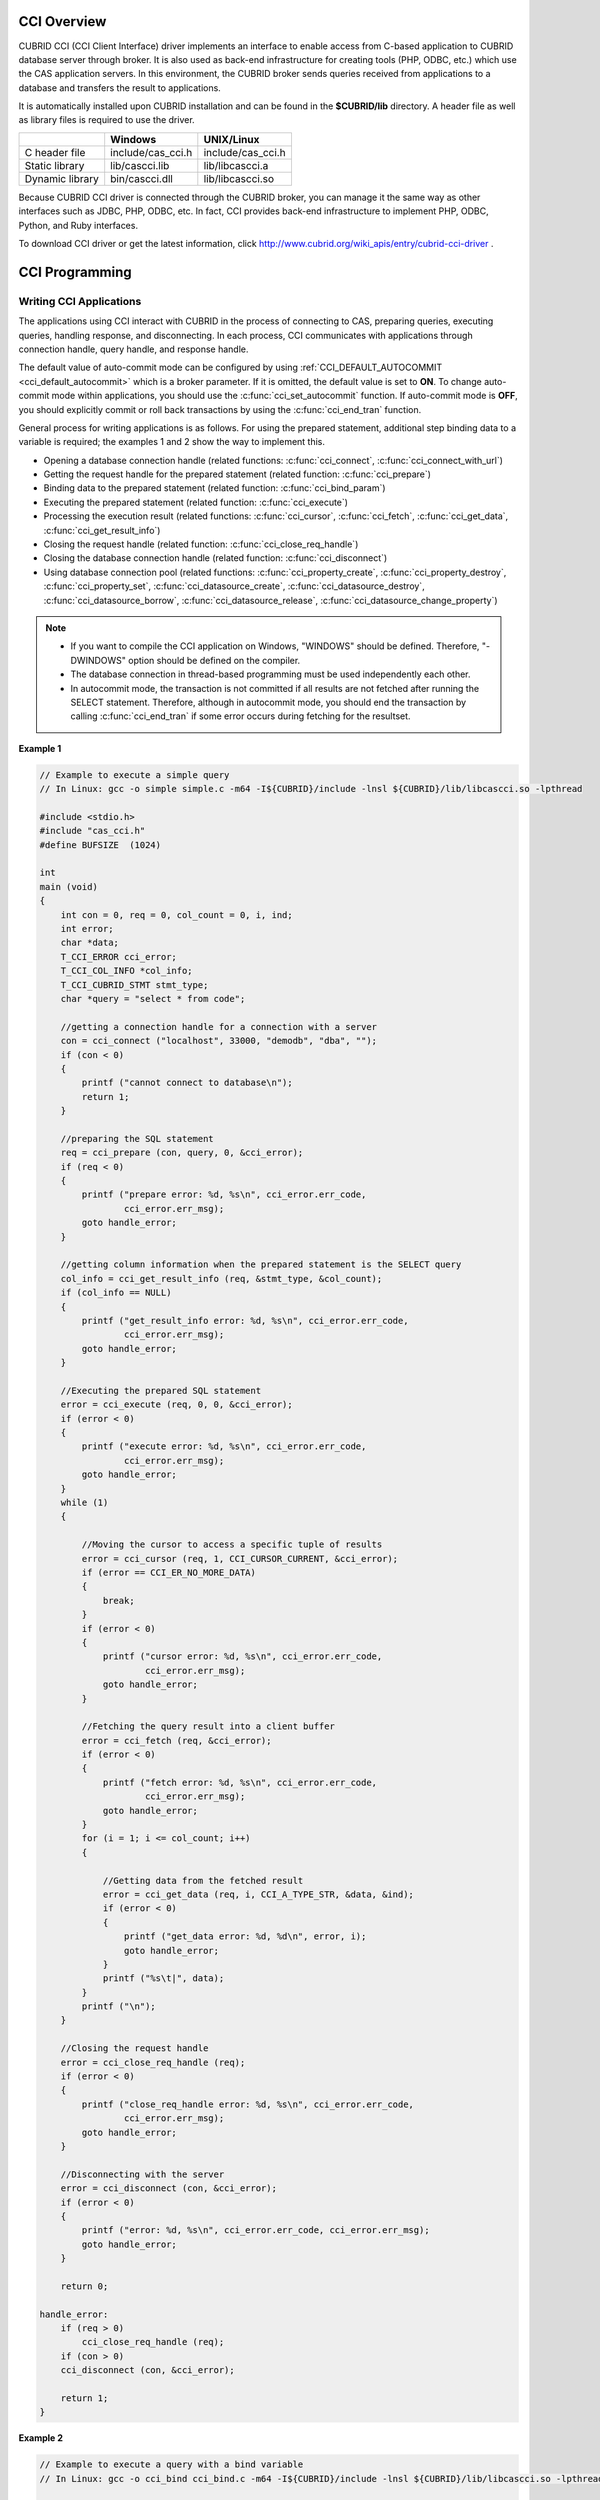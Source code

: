 .. _cci-overview:

CCI Overview
============

CUBRID CCI (CCI Client Interface) driver implements an interface to enable access from C-based application to CUBRID database server through broker. It is also used as back-end infrastructure for creating tools (PHP, ODBC, etc.) which use the CAS application servers. In this environment, the CUBRID broker sends queries received from applications to a database and transfers the result to applications.

It is automatically installed upon CUBRID installation and can be found in the **$CUBRID/lib** directory. A header file as well as library files is required to use the driver.

+-----------------+-------------------+-------------------+
|                 | Windows           | UNIX/Linux        |
+=================+===================+===================+
| C header file   | include/cas_cci.h | include/cas_cci.h |
+-----------------+-------------------+-------------------+
| Static library  | lib/cascci.lib    | lib/libcascci.a   |
+-----------------+-------------------+-------------------+
| Dynamic library | bin/cascci.dll    | lib/libcascci.so  |
+-----------------+-------------------+-------------------+

Because CUBRID CCI driver is connected through the CUBRID broker, you can manage it the same way as other interfaces such as JDBC, PHP, ODBC, etc. In fact, CCI provides back-end infrastructure to implement PHP, ODBC, Python, and Ruby interfaces.

.. image:: /images/image54.jpg

To download CCI driver or get the latest information, click http://www.cubrid.org/wiki_apis/entry/cubrid-cci-driver .

CCI Programming
===============

Writing CCI Applications
------------------------

The applications using CCI interact with CUBRID in the process of connecting to CAS, preparing queries, executing queries, handling response, and disconnecting. In each process, CCI communicates with applications through connection handle, query handle, and response handle.

The default value of auto-commit mode can be configured by using :ref:`CCI_DEFAULT_AUTOCOMMIT <cci_default_autocommit>` which is a broker parameter. If it is omitted, the default value is set to **ON**. To change auto-commit mode within applications, you should use the :c:func:`cci_set_autocommit` function. If auto-commit mode is **OFF**, you should explicitly commit or roll back transactions by using the :c:func:`cci_end_tran` function.

General process for writing applications is as follows. For using the prepared statement, additional step binding data to a variable is required; the examples 1 and 2 show the way to implement this.

*   Opening a database connection handle (related functions: :c:func:`cci_connect`, :c:func:`cci_connect_with_url`)

*   Getting the request handle for the prepared statement (related function: :c:func:`cci_prepare`)

*   Binding data to the prepared statement (related function: :c:func:`cci_bind_param`)

*   Executing the prepared statement (related function: :c:func:`cci_execute`)

*   Processing the execution result (related functions: :c:func:`cci_cursor`, :c:func:`cci_fetch`, :c:func:`cci_get_data`, :c:func:`cci_get_result_info`)

*   Closing the request handle (related function: :c:func:`cci_close_req_handle`)

*   Closing the database connection handle (related function: :c:func:`cci_disconnect`)

*   Using database connection pool (related functions: :c:func:`cci_property_create`, :c:func:`cci_property_destroy`, :c:func:`cci_property_set`, :c:func:`cci_datasource_create`, :c:func:`cci_datasource_destroy`, :c:func:`cci_datasource_borrow`, :c:func:`cci_datasource_release`, :c:func:`cci_datasource_change_property`)

.. note::

    *   If you want to compile the CCI application on Windows, "WINDOWS" should be defined. Therefore, "-DWINDOWS" option should be defined on the compiler.
    *   The database connection in thread-based programming must be used independently each other.
    *   In autocommit mode, the transaction is not committed if all results are not fetched after running the SELECT statement. Therefore, although in autocommit mode, you should end the transaction by calling :c:func:`cci_end_tran` if some error occurs during fetching for the resultset.

**Example 1**

.. code-block:: c

    // Example to execute a simple query
    // In Linux: gcc -o simple simple.c -m64 -I${CUBRID}/include -lnsl ${CUBRID}/lib/libcascci.so -lpthread
    
    #include <stdio.h>
    #include "cas_cci.h"  
    #define BUFSIZE  (1024)
     
    int
    main (void)
    {
        int con = 0, req = 0, col_count = 0, i, ind;
        int error;
        char *data;
        T_CCI_ERROR cci_error;
        T_CCI_COL_INFO *col_info;
        T_CCI_CUBRID_STMT stmt_type;
        char *query = "select * from code";
        
        //getting a connection handle for a connection with a server
        con = cci_connect ("localhost", 33000, "demodb", "dba", "");
        if (con < 0)
        {
            printf ("cannot connect to database\n");
            return 1;
        }
     
        //preparing the SQL statement
        req = cci_prepare (con, query, 0, &cci_error);
        if (req < 0)
        {
            printf ("prepare error: %d, %s\n", cci_error.err_code,
                    cci_error.err_msg);
            goto handle_error;
        }
     
        //getting column information when the prepared statement is the SELECT query
        col_info = cci_get_result_info (req, &stmt_type, &col_count);
        if (col_info == NULL)
        {
            printf ("get_result_info error: %d, %s\n", cci_error.err_code,
                    cci_error.err_msg);
            goto handle_error;
        }
     
        //Executing the prepared SQL statement
        error = cci_execute (req, 0, 0, &cci_error);
        if (error < 0)
        {
            printf ("execute error: %d, %s\n", cci_error.err_code,
                    cci_error.err_msg);
            goto handle_error;
        }
        while (1)
        {
     
            //Moving the cursor to access a specific tuple of results
            error = cci_cursor (req, 1, CCI_CURSOR_CURRENT, &cci_error);
            if (error == CCI_ER_NO_MORE_DATA)
            {
                break;
            }
            if (error < 0)
            {
                printf ("cursor error: %d, %s\n", cci_error.err_code,
                        cci_error.err_msg);
                goto handle_error;
            }
     
            //Fetching the query result into a client buffer
            error = cci_fetch (req, &cci_error);
            if (error < 0)
            {
                printf ("fetch error: %d, %s\n", cci_error.err_code,
                        cci_error.err_msg);
                goto handle_error;
            }
            for (i = 1; i <= col_count; i++)
            {
     
                //Getting data from the fetched result
                error = cci_get_data (req, i, CCI_A_TYPE_STR, &data, &ind);
                if (error < 0)
                {
                    printf ("get_data error: %d, %d\n", error, i);
                    goto handle_error;
                }
                printf ("%s\t|", data);
            }
            printf ("\n");
        }
     
        //Closing the request handle
        error = cci_close_req_handle (req);
        if (error < 0)
        {
            printf ("close_req_handle error: %d, %s\n", cci_error.err_code,
                    cci_error.err_msg);
            goto handle_error;
        }
     
        //Disconnecting with the server
        error = cci_disconnect (con, &cci_error);
        if (error < 0)
        {
            printf ("error: %d, %s\n", cci_error.err_code, cci_error.err_msg);
            goto handle_error;
        }
     
        return 0;
     
    handle_error:
        if (req > 0)
            cci_close_req_handle (req);
        if (con > 0)
        cci_disconnect (con, &cci_error);
     
        return 1;
    }

**Example 2**

.. code-block:: c

    // Example to execute a query with a bind variable
    // In Linux: gcc -o cci_bind cci_bind.c -m64 -I${CUBRID}/include -lnsl ${CUBRID}/lib/libcascci.so -lpthread

    #include <stdio.h>
    #include <string.h>
    #include "cas_cci.h"
    #define BUFSIZE  (1024)

    int
    main (void)
    {
        int con = 0, req = 0, col_count = 0, i, ind;
        int error;
        char *data;
        T_CCI_ERROR cci_error;
        T_CCI_COL_INFO *col_info;
        T_CCI_CUBRID_STMT stmt_type;
        char *query = "select * from nation where name = ?";
        char namebuf[128];

        //getting a connection handle for a connection with a server
        con = cci_connect ("localhost", 33000, "demodb", "dba", "");
        if (con < 0)
        {
            printf ("cannot connect to database\n");
            return 1;
        }

        //preparing the SQL statement
        req = cci_prepare (con, query, 0, &cci_error);
        if (req < 0)
        {
            printf ("prepare error: %d, %s\n", cci_error.err_code,
                  cci_error.err_msg);
            goto handle_error;
        }

        //Binding date into a value
        strcpy (namebuf, "Korea");
        error =
        cci_bind_param (req, 1, CCI_A_TYPE_STR, namebuf, CCI_U_TYPE_STRING,
                        CCI_BIND_PTR);
        if (error < 0)
        {
            printf ("bind_param error: %d ", error);
            goto handle_error;
        }

        //getting column information when the prepared statement is the SELECT query
        col_info = cci_get_result_info (req, &stmt_type, &col_count);
        if (col_info == NULL)
        {
            printf ("get_result_info error: %d, %s\n", cci_error.err_code,
                  cci_error.err_msg);
            goto handle_error;
        }

        //Executing the prepared SQL statement
        error = cci_execute (req, 0, 0, &cci_error);
        if (error < 0)
        {
            printf ("execute error: %d, %s\n", cci_error.err_code,
                  cci_error.err_msg);
            goto handle_error;
        }

        //Executing the prepared SQL statement
        error = cci_execute (req, 0, 0, &cci_error);
        if (error < 0)
        {
            printf ("execute error: %d, %s\n", cci_error.err_code,
                  cci_error.err_msg);
            goto handle_error;
        }

        while (1)
        {
        
            //Moving the cursor to access a specific tuple of results
            error = cci_cursor (req, 1, CCI_CURSOR_CURRENT, &cci_error);
            if (error == CCI_ER_NO_MORE_DATA)
            {
                break;
            }
            if (error < 0)
            {
                printf ("cursor error: %d, %s\n", cci_error.err_code,
                      cci_error.err_msg);
                goto handle_error;
            }

            //Fetching the query result into a client buffer
            error = cci_fetch (req, &cci_error);
            if (error < 0)
            {
                printf ("fetch error: %d, %s\n", cci_error.err_code,
                      cci_error.err_msg);
                goto handle_error;
            }
            for (i = 1; i <= col_count; i++)
            {

                //Getting data from the fetched result
                error = cci_get_data (req, i, CCI_A_TYPE_STR, &data, &ind);
                if (error < 0)
                {
                    printf ("get_data error: %d, %d\n", error, i);
                    goto handle_error;
                }
                if (ind == -1)
                {
                    printf ("NULL\t");
                }
                else
                {
                    printf ("%s\t|", data);
                }
            }
                printf ("\n");
        }

        //Closing the request handle
        error = cci_close_req_handle (req);
        if (error < 0)
        {
            printf ("close_req_handle error: %d, %s\n", cci_error.err_code,
                    cci_error.err_msg);
            goto handle_error;
        }

        //Disconnecting with the server
        error = cci_disconnect (con, &cci_error);
        if (error < 0)
        {
            printf ("error: %d, %s\n", cci_error.err_code, cci_error.err_msg);
            goto handle_error;
        }

        return 0;
      
    handle_error:
        if (req > 0)
            cci_close_req_handle (req);
        if (con > 0)
            cci_disconnect (con, &cci_error);
        return 1;
    }

**Example 3**

.. code-block:: c

    // Example to use connection/statement pool in CCI
    // In Linux: gcc -o cci_pool cci_pool.c -m64 -I${CUBRID}/include -lnsl ${CUBRID}/lib/libcascci.so -lpthread

    #include <stdio.h>
    #include "cas_cci.h"
     
    int main ()
    {
        T_CCI_PROPERTIES *ps = NULL;
        T_CCI_DATASOURCE *ds = NULL;
        T_CCI_ERROR err;
        T_CCI_CONN cons;
        int rc = 1, i;
        
        ps = cci_property_create ();
        if (ps == NULL)
        {
            fprintf (stderr, "Could not create T_CCI_PROPERTIES.\n");
            rc = 0;
            goto cci_pool_end;
        }
        
        cci_property_set (ps, "user", "dba");
        cci_property_set (ps, "url", "cci:cubrid:localhost:33000:demodb:::");
        cci_property_set (ps, "pool_size", "10");
        cci_property_set (ps, "max_wait", "1200");
        cci_property_set (ps, "pool_prepared_statement", "true");
        cci_property_set (ps, "login_timeout", "300000");
        cci_property_set (ps, "query_timeout", "3000");
        
        ds = cci_datasource_create (ps, &err);
        if (ds == NULL)
        {
            fprintf (stderr, "Could not create T_CCI_DATASOURCE.\n");
            fprintf (stderr, "E[%d,%s]\n", err.err_code, err.err_msg);
            rc = 0;
            goto cci_pool_end;
        }
        
        for (i = 0; i < 3; i++)
        {
            cons = cci_datasource_borrow (ds, &err);
            if (cons < 0)
            {
                fprintf (stderr,
                        "Could not borrow a connection from the data source.\n");
                fprintf (stderr, "E[%d,%s]\n", err.err_code, err.err_msg);
                continue;
            }
            // put working code here.
            cci_work (cons);
            cci_datasource_release (ds, cons, &err);

        }
        
    cci_pool_end:
      cci_property_destroy (ps);
      cci_datasource_destroy (ds);
     
      return 0;
    }
     
    // working code
    int cci_work (T_CCI_CONN con)
    {
        T_CCI_ERROR err;
        char sql[4096];
        int req, res, error, ind;
        int data;
        
        cci_set_autocommit (con, CCI_AUTOCOMMIT_TRUE);
        cci_set_lock_timeout (con, 100, &err);
        cci_set_isolation_level (con, TRAN_REP_CLASS_COMMIT_INSTANCE, &err);
        
        error = 0;
        snprintf (sql, 4096, "SELECT host_year FROM record WHERE athlete_code=11744");
        req = cci_prepare (con, sql, 0, &err);
        if (req < 0)
        {
            printf ("prepare error: %d, %s\n", err.err_code, err.err_msg);
            return error;
        }
        
        res = cci_execute (req, 0, 0, &err);
        if (res < 0)
        {
            printf ("execute error: %d, %s\n", err.err_code, err.err_msg);
            goto cci_work_end;
        }
        
        while (1)
        {
        error = cci_cursor (req, 1, CCI_CURSOR_CURRENT, &err);
        if (error == CCI_ER_NO_MORE_DATA)
        {
            break;
        }
        if (error < 0)
        {
            printf ("cursor error: %d, %s\n", err.err_code, err.err_msg);
            goto cci_work_end;
        }
        
        error = cci_fetch (req, &err);
        if (error < 0)
        {
            printf ("fetch error: %d, %s\n", err.err_code, err.err_msg);
            goto cci_work_end;
        }
        
        error = cci_get_data (req, 1, CCI_A_TYPE_INT, &data, &ind);
        if (error < 0)
        {
            printf ("get data error: %d\n", error);
            goto cci_work_end;
        }
        printf ("%d\n", data);
        }
        
        error = 1;
    cci_work_end:
        cci_close_req_handle (req);
        return error;
    }

Configuring Library
-------------------

Once you have written applications using CCI, you should decide, according to its features, whether to execute CCI as static or dynamic link before you build it. See the table in :ref:`cci-overview` to decide which library will be used.

The following is an example of Makefile, which makes a link by using the dynamic library on UNIX/Linux. ::

    CC=gcc
    CFLAGS = -g -Wall -I. -I$CUBRID/include
    LDFLAGS = -L$CUBRID/lib -lcascci -lnsl
    TEST_OBJS = test.o
    EXES = test
    all: $(EXES)
    test: $(TEST_OBJS)
        $(CC) -o $@ $(TEST_OBJS) $(LDFLAGS)

The following image shows configuration to use static library on Windows.

.. image:: /images/image55.png

Using BLOB/CLOB
---------------

**Storing LOB Data**

You can create **LOB** data file and bind the data by using the functions below in CCI applications.

*   Creating **LOB** data files (related functions: :c:func:`cci_blob_new`, :c:func:`cci_blob_write`)
*   Binding **LOB** data (related function: :c:func:`cci_bind_param`)
*   Freeing memory for **LOB** struct (related function: :c:func:`cci_blob_free`)

**Example**

.. code-block:: c

    int con = 0; /* connection handle */
    int req = 0; /* request handle */
    int res;
    int n_executed;
    int i;
    T_CCI_ERROR error;
    T_CCI_BLOB blob = NULL;
    char data[1024] = "bulabula";
     
    con = cci_connect ("localhost", 33000, "tdb", "PUBLIC", "");
    if (con < 0) {
        goto handle_error;
    }
    req = cci_prepare (con, "insert into doc (doc_id, content) values (?,?)", 0, &error);
    if (req< 0)
    {
        goto handle_error;
    }
     
    res = cci_bind_param (req, 1 /* binding index*/, CCI_A_TYPE_STR, "doc-10", CCI_U_TYPE_STRING, CCI_BIND_PTR);
     
    /* Creating an empty LOB data file */
    res = cci_blob_new (con, &blob, &error);
    res = cci_blob_write (con, blob, 0 /* start position */, 1024 /* length */, data, &error);
     
    /* Binding BLOB data */
    res = cci_bind_param (req, 2 /* binding index*/, CCI_A_TYPE_BLOB, (void *)blob, CCI_U_TYPE_BLOB, CCI_BIND_PTR);
     
    n_executed = cci_execute (req, 0, 0, &error);
    if (n_executed < 0)
    {
        goto handle_error;
    }
     
    /* Commit */
    if (cci_end_tran(con, CCI_TRAN_COMMIT, &error) < 0)
    {
        goto handle_error;
    }
     
    /* Memory free */
    cci_blob_free(blob);
    return 0;
     
    handle_error:
    if (blob != NULL)
    {
        cci_blob_free(blob);
    }
    if (req > 0)
    {
        cci_close_req_handle (req);
    }
    if (con > 0)
    {
        cci_disconnect(con, &error);
    }
    return -1;

**Retrieving LOB Data**

You can retrieve **LOB** data by using the following functions in CCI applications. Note that if you enter data in the **LOB** type column, the actual **LOB** data is stored in the file located in external storage and Locator value is stored in the **LOB** type column. Thus, to retrieve the **LOB** data stored in the file, you should call the :c:func:`cci_blob_read` function but the :c:func:`cci_get_data` function.

*   Retrieving meta data (Locator) in the the **LOB** type column (related function: :c:func:`cci_get_data`)
*   Retrieving the **LOB** data (related function: :c:func:`cci_blob_read`)
*   Freeing memory for the **LOB** struct: (related function: :c:func:`cci_blob_free`)

**Example**

.. code-block:: c

    int con = 0; /* connection handle */
    int req = 0; /* request handle */
    int ind; /* NULL indicator, 0 if not NULL, -1 if NULL*/
    int res;
    int i;
    T_CCI_ERROR error;
    T_CCI_BLOB blob;
    char buffer[1024];
     
    con = cci_connect ("localhost", 33000, "image_db", "PUBLIC", "");
    if (con < 0)
    {
        goto handle_error;
    }
    req = cci_prepare (con, "select content from doc_t", 0 /*flag*/, &error);
    if (req< 0)
    {
        goto handle_error;
    }
     
    res = cci_execute (req, 0/*flag*/, 0/*max_col_size*/, &error);
     
    while (1) {
        res = cci_cursor (req, 1/* offset */, CCI_CURSOR_CURRENT/* cursor position */, &error);
        if (res == CCI_ER_NO_MORE_DATA)
        {
            break;
        }
        res = cci_fetch (req, &error);
     
        /* Fetching CLOB Locator */
        res = cci_get_data (req, 1 /* colume index */, CCI_A_TYPE_BLOB,
        (void *)&blob /* BLOB handle */, &ind /* NULL indicator */);
        /* Fetching CLOB data */
        res = cci_blob_read (con, blob, 0 /* start position */, 1024 /* length */, buffer, &error);
        printf ("content = %s\n", buffer);
    }
     
    /* Memory free */
    cci_blob_free(blob);
    res=cci_close_req_handle(req);
    res = cci_disconnect (con, &error);
    return 0;
     
    handle_error:
    if (req > 0)
    {
        cci_close_req_handle (req);
    }
    if (con > 0)
    {
        cci_disconnect(con, &error);
    }
    return -1;

.. _cci-error-codes:

CCI Error Codes and Error Messages
----------------------------------

CCI API functions return a negative number as CCI or CAS (broker application server) error codes when an error occurs. The CCI error codes occur in CCI API functions and CAS error codes occur in CAS.

*   All error codes are negative.
*   All error codes and error messages of functions which have "T_CCI_ERROR err_buf" as a parameter can be found on err_buf.err_code and err_buf.err_msg.
*   All error messages of functions which have no "T_CCI_ERROR err_buf" as a parameter can output by using :c:func:`cci_get_err_msg`.
*   If the value of error code is between -20002 and -20999, it is caused by CCI API functions.
*   If the value of error code is between -10000 and -10999, it is caused by CAS and transferred by CCI API functions. For CAS errors, see :ref:`cas-error`. 
*   If the value of error code is **CCI_ER_DBMS** (-20001), it is caused by database server. You can check server error codes in err_buf.err_code of the database error buffer (err_buf). For database server errors, see :ref:`database-server-error`.

.. warning::

    If an error occurs in server, the value of **CCI_ER_DBMS**,  which is error code returned by a function may be different from the value of the err_buf.err_code. Except server errors, every error code stored in err_buf is identical to that returned by a function.

.. note::

    CCI and CAS error codes have different values between the earlier version of CUBRID 9.0 and the version of CUBRID 9.0 or later. Therefore, the users who developed the applications by using the error code names must recompile them and the users who developed them by directly assigning error code numbers must recompile them after changing the number values.
    
The database error buffer (err_buf) is a struct variable of T_CCI_ERROR defined in the **cas_cci.h** header file. For how to use it, see the example below.

CCI error codes which starting with **CCI_ER** are defined in enum called **T_CCI_ERROR_CODE** under the **$CUBRID/include/cas_cci.h** file. Therefore, to use this error code name in program code, you should include a header file in the upper side of code by entering **#include "cas_cci.h"**.

The following example shows how to display error messages. In the example, the error code value (req) returned by :c:func:`cci_prepare` is **CCI_ER_DBMS**. -493 (server error code) is stored in **cci_error.err_code**
and the error message, 'Syntax: Unknown class "notable". select * from notable' is stored in **cci_error.err_msg** of the database error buffer.

.. code-block:: c

    // gcc -o err err.c -m64 -I${CUBRID}/include -lnsl ${CUBRID}/lib/libcascci.so -lpthread
    #include <stdio.h>
    #include "cas_cci.h"
     
    #define BUFSIZE  (1024)
     
    int
    main (void)
    {
        int con = 0, req = 0, col_count = 0, i, ind;
        int error;
        char *data;
        T_CCI_ERROR err_buf;
        char *query = "select * from notable";
     
        //getting a connection handle for a connection with a server
        con = cci_connect ("localhost", 33000, "demodb", "dba", "");
        if (con < 0)
        {
            printf ("cannot connect to database\n");
            return 1;
        }
     
        //preparing the SQL statement
        req = cci_prepare (con, query, 0, &err_buf);
        if (req < 0)
        {
            if (req == CCI_ER_DBMS)
            {
                printf ("error from server: %d, %s\n", err_buf.err_code, err_buf.err_msg);
            }
            else
            {
                printf ("error from cci or cas: %d, %s\n", err_buf.err_code, err_buf.err_msg);
            }
            goto handle_error;
        }
        // ...
    }

The following list shows CCI error codes. For CAS errors, see :ref:`cas-error`.

+------------------------------------------+---------------------------------------------------------------+---------------------------------------------------------------------------------------------------------+
| Error Code (Error Number)                | Error Message                                                 | Note                                                                                                    |
+==========================================+===============================================================+=========================================================================================================+
| CCI_ER_DBMS (-20001)                     | CUBRID DBMS Error                                             | Error codes returned by functions when an error occurs in server.                                       |
|                                          |                                                               | The causes of the error can be checked with err_code and err_msg stored in the T_CCI_ERROR struct.      |
+------------------------------------------+---------------------------------------------------------------+---------------------------------------------------------------------------------------------------------+
| CCI_ER_CON_HANDLE (-20002)               | Invalid connection handle                                     |                                                                                                         |
+------------------------------------------+---------------------------------------------------------------+---------------------------------------------------------------------------------------------------------+
| CCI_ER_NO_MORE_MEMORY (-20003)           | Memory allocation error                                       | Insufficient memory                                                                                     |
+------------------------------------------+---------------------------------------------------------------+---------------------------------------------------------------------------------------------------------+
| CCI_ER_COMMUNICATION (-20004)            | Cannot communicate with server                                |                                                                                                         |
+------------------------------------------+---------------------------------------------------------------+---------------------------------------------------------------------------------------------------------+
| CCI_ER_NO_MORE_DATA (-20005)             | Invalid cursor position                                       |                                                                                                         |
+------------------------------------------+---------------------------------------------------------------+---------------------------------------------------------------------------------------------------------+
| CCI_ER_TRAN_TYPE (-20006)                | Unknown transaction type                                      |                                                                                                         |
+------------------------------------------+---------------------------------------------------------------+---------------------------------------------------------------------------------------------------------+
| CCI_ER_STRING_PARAM (-20007)             | Invalid string argument                                       | An error occurred when sql_stmt is NULL in :c:func:`cci_prepare`, and :c:func:`cci_prepare_and_execute` |
+------------------------------------------+---------------------------------------------------------------+---------------------------------------------------------------------------------------------------------+
| CCI_ER_TYPE_CONVERSION (-20008)          | Type conversion error                                         | Cannot convert the given value into an actual data type.                                                |
+------------------------------------------+---------------------------------------------------------------+---------------------------------------------------------------------------------------------------------+
| CCI_ER_BIND_INDEX (-20009)               | Parameter index is out of range                               | Index that binds data is not valid.                                                                     |
+------------------------------------------+---------------------------------------------------------------+---------------------------------------------------------------------------------------------------------+
| CCI_ER_ATYPE (-20010)                    | Invalid T_CCI_A_TYPE value                                    |                                                                                                         |
+------------------------------------------+---------------------------------------------------------------+---------------------------------------------------------------------------------------------------------+
| CCI_ER_NOT_BIND (-20011)                 |                                                               | Not available                                                                                           |
+------------------------------------------+---------------------------------------------------------------+---------------------------------------------------------------------------------------------------------+
| CCI_ER_PARAM_NAME (-20012)               | Invalid T_CCI_DB_PARAM value                                  |                                                                                                         |
+------------------------------------------+---------------------------------------------------------------+---------------------------------------------------------------------------------------------------------+
| CCI_ER_COLUMN_INDEX (-20013)             | Column index is out of range                                  |                                                                                                         |
+------------------------------------------+---------------------------------------------------------------+---------------------------------------------------------------------------------------------------------+
| CCI_ER_SCHEMA_TYPE (-20014)              |                                                               | Not available                                                                                           |
+------------------------------------------+---------------------------------------------------------------+---------------------------------------------------------------------------------------------------------+
| CCI_ER_FILE (-20015)                     | Cannot open file                                              | Fails to open/read/write a file.                                                                        |
+------------------------------------------+---------------------------------------------------------------+---------------------------------------------------------------------------------------------------------+
| CCI_ER_CONNECT (-20016)                  | Cannot connect to CUBRID CAS                                  |  Cannot connect to CUBRID CAS                                                                           |
+------------------------------------------+---------------------------------------------------------------+---------------------------------------------------------------------------------------------------------+
| CCI_ER_ALLOC_CON_HANDLE (-20017)         | Cannot allocate connection handle %                           |                                                                                                         |
+------------------------------------------+---------------------------------------------------------------+---------------------------------------------------------------------------------------------------------+
| CCI_ER_REQ_HANDLE (-20018)               | Cannot allocate request handle %                              |                                                                                                         |
+------------------------------------------+---------------------------------------------------------------+---------------------------------------------------------------------------------------------------------+
| CCI_ER_INVALID_CURSOR_POS (-20019)       | Invalid cursor position                                       |                                                                                                         |
+------------------------------------------+---------------------------------------------------------------+---------------------------------------------------------------------------------------------------------+
| CCI_ER_OBJECT (-20020)                   | Invalid oid string                                            |                                                                                                         |
+------------------------------------------+---------------------------------------------------------------+---------------------------------------------------------------------------------------------------------+
| CCI_ER_CAS (-20021)                      |                                                               | Not available                                                                                           |
+------------------------------------------+---------------------------------------------------------------+---------------------------------------------------------------------------------------------------------+
| CCI_ER_HOSTNAME (-20022)                 | Unknown host name                                             |                                                                                                         |
+------------------------------------------+---------------------------------------------------------------+---------------------------------------------------------------------------------------------------------+
| CCI_ER_OID_CMD (-20023)                  | Invalid T_CCI_OID_CMD value                                   |                                                                                                         |
+------------------------------------------+---------------------------------------------------------------+---------------------------------------------------------------------------------------------------------+
| CCI_ER_BIND_ARRAY_SIZE (-20024)          | Array binding size is not specified                           |                                                                                                         |
+------------------------------------------+---------------------------------------------------------------+---------------------------------------------------------------------------------------------------------+
| CCI_ER_ISOLATION_LEVEL (-20025)          | Unknown transaction isolation level                           |                                                                                                         |
+------------------------------------------+---------------------------------------------------------------+---------------------------------------------------------------------------------------------------------+
| CCI_ER_SET_INDEX (-20026)                | Invalid set index                                             | Invalid index is specified when a set element in the T_CCI_SET struct is retrieved.                     |
+------------------------------------------+---------------------------------------------------------------+---------------------------------------------------------------------------------------------------------+
| CCI_ER_DELETED_TUPLE (-20027)            | Current row was deleted %                                     |                                                                                                         |
+------------------------------------------+---------------------------------------------------------------+---------------------------------------------------------------------------------------------------------+
| CCI_ER_SAVEPOINT_CMD (-20028)            | Invalid T_CCI_SAVEPOINT_CMD value                             | Invalid T_CCI_SAVEPOINT_CMD value is used as an argument of the cci_savepoint() function.               |
+------------------------------------------+---------------------------------------------------------------+---------------------------------------------------------------------------------------------------------+
| CCI_ER_THREAD_RUNNING(-20029)            | Invalid T_CCI_SAVEPOINT_CMD value                             | Invalid T_CCI_SAVEPOINT_CMD value is used as an argument of the cci_savepoint() function.               |
+------------------------------------------+---------------------------------------------------------------+---------------------------------------------------------------------------------------------------------+
| CCI_ER_INVALID_URL (-20030)              | Invalid url string                                            |                                                                                                         |
+------------------------------------------+---------------------------------------------------------------+---------------------------------------------------------------------------------------------------------+
| CCI_ER_INVALID_LOB_READ_POS (-20031)     | Invalid lob read position                                     |                                                                                                         |
+------------------------------------------+---------------------------------------------------------------+---------------------------------------------------------------------------------------------------------+
| CCI_ER_INVALID_LOB_HANDLE (-20032)       | Invalid lob handle                                            |                                                                                                         |
+------------------------------------------+---------------------------------------------------------------+---------------------------------------------------------------------------------------------------------+
| CCI_ER_NO_PROPERTY (-20033)              | Could not find a property                                     |                                                                                                         |
+------------------------------------------+---------------------------------------------------------------+---------------------------------------------------------------------------------------------------------+
| CCI_ER_PROPERTY_TYPE (-20034)            | Invalid property type                                         |                                                                                                         |
+------------------------------------------+---------------------------------------------------------------+---------------------------------------------------------------------------------------------------------+
| CCI_ER_INVALID_DATASOURCE (-20035)       | Invalid CCI datasource                                        |                                                                                                         |
+------------------------------------------+---------------------------------------------------------------+---------------------------------------------------------------------------------------------------------+
| CCI_ER_DATASOURCE_TIMEOUT (-20036)       | All connections are used                                      |                                                                                                         |
+------------------------------------------+---------------------------------------------------------------+---------------------------------------------------------------------------------------------------------+
| CCI_ER_DATASOURCE_TIMEDWAIT (-20037)     | pthread_cond_timedwait error                                  |                                                                                                         |
+------------------------------------------+---------------------------------------------------------------+---------------------------------------------------------------------------------------------------------+
| CCI_ER_LOGIN_TIMEOUT (-20038)            | Connection timed out                                          |                                                                                                         |
+------------------------------------------+---------------------------------------------------------------+---------------------------------------------------------------------------------------------------------+
| CCI_ER_QUERY_TIMEOUT (-20039)            | Request timed out                                             |                                                                                                         |
+------------------------------------------+---------------------------------------------------------------+---------------------------------------------------------------------------------------------------------+
| CCI_ER_RESULT_SET_CLOSED (-20040)        |                                                               |                                                                                                         |
+------------------------------------------+---------------------------------------------------------------+---------------------------------------------------------------------------------------------------------+
| CCI_ER_INVALID_HOLDABILITY (-20041)      | Invalid holdability mode. The only accepted values are 0 or 1 |                                                                                                         |
+------------------------------------------+---------------------------------------------------------------+---------------------------------------------------------------------------------------------------------+
| CCI_ER_NOT_UPDATABLE (-20042)            | Request handle is not updatable                               |                                                                                                         |
+------------------------------------------+---------------------------------------------------------------+---------------------------------------------------------------------------------------------------------+
| CCI_ER_INVALID_ARGS (-20043)             | Invalid argument                                              |                                                                                                         |
+------------------------------------------+---------------------------------------------------------------+---------------------------------------------------------------------------------------------------------+
| CCI_ER_USED_CONNECTION (-20044)          | This connection is used already.                              |                                                                                                         |
+------------------------------------------+---------------------------------------------------------------+---------------------------------------------------------------------------------------------------------+

**C Type Definition**

The following shows the structs used in CCI API functions.

+--------------------------+----------+-----------------------------------------+--------------------------------------------------+
| Name                     | Type     | Member                                  | Description                                      |
+==========================+==========+=========================================+==================================================+
| **T_CCI_ERROR**          | struct   | char err_msg[1024]                      | Representation of database error info            |
|                          |          +-----------------------------------------+                                                  |
|                          |          | int err_code                            |                                                  |
+--------------------------+----------+-----------------------------------------+--------------------------------------------------+
| **T_CCI_BIT**            | struct   | int size                                | Representation of bit type                       |
|                          |          +-----------------------------------------+                                                  |
|                          |          | char \*buf                              |                                                  |
+--------------------------+----------+-----------------------------------------+--------------------------------------------------+
| **T_CCI_DATE**           | struct   | short yr                                | Representation of timestamp, date, and time type |
|                          |          +-----------------------------------------+                                                  |
|                          |          | short mon                               |                                                  |
|                          |          +-----------------------------------------+                                                  |
|                          |          | short day                               |                                                  |
|                          |          +-----------------------------------------+                                                  |
|                          |          | short hh                                |                                                  |
|                          |          +-----------------------------------------+                                                  |
|                          |          | short mm                                |                                                  |
|                          |          +-----------------------------------------+                                                  |
|                          |          | short ss                                |                                                  |
|                          |          +-----------------------------------------+                                                  |
|                          |          | short ms                                |                                                  |
+--------------------------+----------+-----------------------------------------+--------------------------------------------------+
| **T_CCI_SET**            | void*    |                                         | Representation of set type                       |
+--------------------------+----------+-----------------------------------------+--------------------------------------------------+
| **T_CCI_COL_INFO**       | struct   | **T_CCI_U_TYPE**                        | Representation of column information for the     |
|                          |          | type                                    | **SELECT**                                       |
|                          |          |                                         | statement                                        |
|                          |          +-----------------------------------------+                                                  |
|                          |          | char is_non_null                        |                                                  |
|                          |          +-----------------------------------------+                                                  |
|                          |          | short scale                             |                                                  |
|                          |          +-----------------------------------------+                                                  |
|                          |          | int precision                           |                                                  |
|                          |          +-----------------------------------------+                                                  |
|                          |          | char \*col_name                         |                                                  |
|                          |          +-----------------------------------------+                                                  |
|                          |          | char \*real_attr                        |                                                  |
|                          |          +-----------------------------------------+                                                  |
|                          |          | char \*class_name                       |                                                  |
+--------------------------+----------+-----------------------------------------+--------------------------------------------------+
| **T_CCI_QUERY_RESULT**   | struct   | int result_count                        | Results of batch execution                       |
|                          |          +-----------------------------------------+                                                  |
|                          |          | int stmt_type                           |                                                  |
|                          |          +-----------------------------------------+                                                  |
|                          |          | char \*err_msg                          |                                                  |
|                          |          +-----------------------------------------+                                                  |
|                          |          | char oid[32]                            |                                                  |
+--------------------------+----------+-----------------------------------------+--------------------------------------------------+
| **T_CCI_PARAM_INFO**     | struct   | **T_CCI_PARAM_MODE**                    | Representation of input parameter info           |
|                          |          | mode                                    |                                                  |
|                          |          +-----------------------------------------+                                                  |
|                          |          | **T_CCI_U_TYPE**                        |                                                  |
|                          |          | type                                    |                                                  |
|                          |          +-----------------------------------------+                                                  |
|                          |          | short scale                             |                                                  |
|                          |          +-----------------------------------------+                                                  |
|                          |          | int precision                           |                                                  |
+--------------------------+----------+-----------------------------------------+--------------------------------------------------+
| **T_CCI_U_TYPE**         | enum     | **CCI_U_TYPE_UNKNOWN**                  | Database type info                               |
|                          |          +-----------------------------------------+                                                  |
|                          |          | **CCI_U_TYPE_NULL**                     |                                                  |
|                          |          +-----------------------------------------+                                                  |
|                          |          | **CCI_U_TYPE_CHAR**                     |                                                  |
|                          |          +-----------------------------------------+                                                  |
|                          |          | **CCI_U_TYPE_STRING**                   |                                                  |
|                          |          +-----------------------------------------+                                                  |
|                          |          | **CCI_U_TYPE_BIT**                      |                                                  |
|                          |          +-----------------------------------------+                                                  |
|                          |          | **CCI_U_TYPE_VARBIT**                   |                                                  |
|                          |          +-----------------------------------------+                                                  |
|                          |          | **CCI_U_TYPE_NUMERIC**                  |                                                  |
|                          |          +-----------------------------------------+                                                  |
|                          |          | **CCI_U_TYPE_INT**                      |                                                  |
|                          |          +-----------------------------------------+                                                  |
|                          |          | **CCI_U_TYPE_SHORT**                    |                                                  |
|                          |          +-----------------------------------------+                                                  |
|                          |          | **CCI_U_TYPE_FLOAT**                    |                                                  |
|                          |          +-----------------------------------------+                                                  |
|                          |          | **CCI_U_TYPE_DOUBLE**                   |                                                  |
|                          |          +-----------------------------------------+                                                  |
|                          |          | **CCI_U_TYPE_DATE**                     |                                                  |
|                          |          +-----------------------------------------+                                                  |
|                          |          | **CCI_U_TYPE_TIME**                     |                                                  |
|                          |          +-----------------------------------------+                                                  |
|                          |          | **CCI_U_TYPE_TIMESTAMP**                |                                                  |
|                          |          +-----------------------------------------+                                                  |
|                          |          | **CCI_U_TYPE_SET**                      |                                                  |
|                          |          +-----------------------------------------+                                                  |
|                          |          | **CCI_U_TYPE_MULTISET**                 |                                                  |
|                          |          +-----------------------------------------+                                                  |
|                          |          | **CCI_U_TYPE_SEQUENCE**                 |                                                  |
|                          |          +-----------------------------------------+                                                  |
|                          |          | **CCI_U_TYPE_OBJECT**                   |                                                  |
|                          |          +-----------------------------------------+                                                  |
|                          |          | **CCI_U_TYPE_BIGINT**                   |                                                  |
|                          |          +-----------------------------------------+                                                  |
|                          |          | **CCI_U_TYPE_DATETIME**                 |                                                  |
|                          |          +-----------------------------------------+                                                  |
|                          |          | **CCI_U_TYPE_BLOB**                     |                                                  |
|                          |          +-----------------------------------------+                                                  |
|                          |          | **CCI_U_TYPE_CLOB**                     |                                                  |
|                          |          +-----------------------------------------+                                                  |
|                          |          | **CCI_U_TYPE_ENUM**                     |                                                  |
+--------------------------+----------+-----------------------------------------+--------------------------------------------------+
| **T_CCI_A_TYPE**         | enum     | **CCI_A_TYPE_STR**                      | Representation of type info used in API          |
|                          |          +-----------------------------------------+                                                  |
|                          |          | **CCI_A_TYPE_INT**                      |                                                  |
|                          |          +-----------------------------------------+                                                  |
|                          |          | **CCI_A_TYPE_FLOAT**                    |                                                  |
|                          |          +-----------------------------------------+                                                  |
|                          |          | **CCI_A_TYPE_DOUBLE**                   |                                                  |
|                          |          +-----------------------------------------+                                                  |
|                          |          | **CCI_A_TYPE_BIT**                      |                                                  |
|                          |          +-----------------------------------------+                                                  |
|                          |          | **CCI_A_TYPE_DATE**                     |                                                  |
|                          |          +-----------------------------------------+                                                  |
|                          |          | **CCI_A_TYPE_SET**                      |                                                  |
|                          |          +-----------------------------------------+                                                  |
|                          |          | **CCI_A_TYPE_BIGINT**                   |                                                  |
|                          |          +-----------------------------------------+                                                  |
|                          |          | **CCI_A_TYPE_BLOB**                     |                                                  |
|                          |          +-----------------------------------------+                                                  |
|                          |          | **CCI_A_TYPE_CLOB**                     |                                                  |
+--------------------------+----------+-----------------------------------------+--------------------------------------------------+
| **T_CCI_DB_PARAM**       | enum     | **CCI_PARAM_ISOLATION_LEVEL**           | System parameter names                           |
|                          |          +-----------------------------------------+                                                  |
|                          |          | **CCI_PARAM_LOCK_TIMEOUT**              |                                                  |
|                          |          +-----------------------------------------+                                                  |
|                          |          | **CCI_PARAM_MAX_STRING_LENGTH**         |                                                  |
|                          |          +-----------------------------------------+                                                  |
|                          |          | **CCI_PARAM_AUTO_COMMIT**               |                                                  |
+--------------------------+----------+-----------------------------------------+--------------------------------------------------+
| **T_CCI_SCH_TYPE**       | enum     | **CCI_SCH_CLASS**                       |                                                  |
|                          |          +-----------------------------------------+                                                  |
|                          |          | **CCI_SCH_VCLASS**                      |                                                  |
|                          |          +-----------------------------------------+                                                  |
|                          |          | **CCI_SCH_QUERY_SPEC**                  |                                                  |
|                          |          +-----------------------------------------+                                                  |
|                          |          | **CCI_SCH_ATTRIBUTE**                   |                                                  |
|                          |          +-----------------------------------------+                                                  |
|                          |          | **CCI_SCH_CLASS_ATTRIBUTE**             |                                                  |
|                          |          +-----------------------------------------+                                                  |
|                          |          | **CCI_SCH_METHOD**                      |                                                  |
|                          |          +-----------------------------------------+                                                  |
|                          |          | **CCI_SCH_CLASS_METHOD**                |                                                  |
|                          |          +-----------------------------------------+                                                  |
|                          |          | **CCI_SCH_METHOD_FILE**                 |                                                  |
|                          |          +-----------------------------------------+                                                  |
|                          |          | **CCI_SCH_SUPERCLASS**                  |                                                  |
|                          |          +-----------------------------------------+                                                  |
|                          |          | **CCI_SCH_SUBCLASS**                    |                                                  |
|                          |          +-----------------------------------------+                                                  |
|                          |          | **CCI_SCH_CONSTRAIT**                   |                                                  |
|                          |          +-----------------------------------------+                                                  |
|                          |          | **CCI_SCH_TRIGGER**                     |                                                  |
|                          |          +-----------------------------------------+                                                  |
|                          |          | **CCI_SCH_CLASS_PRIVILEGE**             |                                                  |
|                          |          +-----------------------------------------+                                                  |
|                          |          | **CCI_SCH_ATTR_PRIVILEGE**              |                                                  |
|                          |          +-----------------------------------------+                                                  |
|                          |          | **CCI_SCH_DIRECT_SUPER_CLASS**          |                                                  |
|                          |          +-----------------------------------------+                                                  |
|                          |          | **CCI_SCH_PRIMARY_KEY**                 |                                                  |
|                          |          +-----------------------------------------+                                                  |
|                          |          | **CCI_SCH_IMPORTED_KEYS**               |                                                  |
|                          |          +-----------------------------------------+                                                  |
|                          |          | **CCI_SCH_EXPORTED_KEYS**               |                                                  |
|                          |          +-----------------------------------------+                                                  |
|                          |          | **CCI_SCH_CROSS_REFERENCE**             |                                                  |
+--------------------------+----------+-----------------------------------------+--------------------------------------------------+
| **T_CCI_CUBRID_STMT**    | enum     | **CUBRID_STMT_ALTER_CLASS**             |                                                  |
|                          |          +-----------------------------------------+                                                  |
|                          |          | **CUBRID_STMT_ALTER_SERIAL**            |                                                  |
|                          |          +-----------------------------------------+                                                  |
|                          |          | **CUBRID_STMT_COMMIT_WORK**             |                                                  |
|                          |          +-----------------------------------------+                                                  |
|                          |          | **CUBRID_STMT_REGISTER_DATABASE**       |                                                  |
|                          |          +-----------------------------------------+                                                  |
|                          |          | **CUBRID_STMT_CREATE_CLASS**            |                                                  |
|                          |          +-----------------------------------------+                                                  |
|                          |          | **CUBRID_STMT_CREATE_INDEX**            |                                                  |
|                          |          +-----------------------------------------+                                                  |
|                          |          | **CUBRID_STMT_CREATE_TRIGGER**          |                                                  |
|                          |          +-----------------------------------------+                                                  |
|                          |          | **CUBRID_STMT_CREATE_SERIAL**           |                                                  |
|                          |          +-----------------------------------------+                                                  |
|                          |          | **CUBRID_STMT_DROP_DATABASE**           |                                                  |
|                          |          +-----------------------------------------+                                                  |
|                          |          | **CUBRID_STMT_DROP_CLASS**              |                                                  |
|                          |          +-----------------------------------------+                                                  |
|                          |          | **CUBRID_STMT_DROP_INDEX**              |                                                  |
|                          |          +-----------------------------------------+                                                  |
|                          |          | **CUBRID_STMT_DROP_LABEL**              |                                                  |
|                          |          +-----------------------------------------+                                                  |
|                          |          | **CUBRID_STMT_DROP_TRIGGER**            |                                                  |
|                          |          +-----------------------------------------+                                                  |
|                          |          | **CUBRID_STMT_DROP_SERIAL**             |                                                  |
|                          |          +-----------------------------------------+                                                  |
|                          |          | **CUBRID_STMT_EVALUATE**                |                                                  |
|                          |          +-----------------------------------------+                                                  |
|                          |          | **CUBRID_STMT_RENAME_CLASS**            |                                                  |
|                          |          +-----------------------------------------+                                                  |
|                          |          | **CUBRID_STMT_ROLLBACK_WORK**           |                                                  |
|                          |          +-----------------------------------------+                                                  |
|                          |          | **CUBRID_STMT_GRANT**                   |                                                  |
|                          |          +-----------------------------------------+                                                  |
|                          |          | **CUBRID_STMT_REVOKE**                  |                                                  |
|                          |          +-----------------------------------------+                                                  |
|                          |          | **CUBRID_STMT_STATISTICS**              |                                                  |
|                          |          +-----------------------------------------+                                                  |
|                          |          | **CUBRID_STMT_INSERT**                  |                                                  |
|                          |          +-----------------------------------------+                                                  |
|                          |          | **CUBRID_STMT_SELECT**                  |                                                  |
|                          |          +-----------------------------------------+                                                  |
|                          |          | **CUBRID_STMT_UPDATE**                  |                                                  |
|                          |          +-----------------------------------------+                                                  |
|                          |          | **CUBRID_STMT_DELETE**                  |                                                  |
|                          |          +-----------------------------------------+                                                  |
|                          |          | **CUBRID_STMT_CALL**                    |                                                  |
|                          |          +-----------------------------------------+                                                  |
|                          |          | **CUBRID_STMT_GET_ISO_LVL**             |                                                  |
|                          |          +-----------------------------------------+                                                  |
|                          |          | **CUBRID_STMT_GET_TIMEOUT**             |                                                  |
|                          |          +-----------------------------------------+                                                  |
|                          |          | **CUBRID_STMT_GET_OPT_LVL**             |                                                  |
|                          |          +-----------------------------------------+                                                  |
|                          |          | **CUBRID_STMT_SET_OPT_LVL**             |                                                  |
|                          |          +-----------------------------------------+                                                  |
|                          |          | **CUBRID_STMT_SCOPE**                   |                                                  |
|                          |          +-----------------------------------------+                                                  |
|                          |          | **CUBRID_STMT_GET_TRIGGER**             |                                                  |
|                          |          +-----------------------------------------+                                                  |
|                          |          | **CUBRID_STMT_SET_TRIGGER**             |                                                  |
|                          |          +-----------------------------------------+                                                  |
|                          |          | **CUBRID_STMT_SAVEPOINT**               |                                                  |
|                          |          +-----------------------------------------+                                                  |
|                          |          | **CUBRID_STMT_PREPARE**                 |                                                  |
|                          |          +-----------------------------------------+                                                  |
|                          |          | **CUBRID_STMT_ATTACH**                  |                                                  |
|                          |          +-----------------------------------------+                                                  |
|                          |          | **CUBRID_STMT_USE**                     |                                                  |
|                          |          +-----------------------------------------+                                                  |
|                          |          | **CUBRID_STMT_REMOVE_TRIGGER**          |                                                  |
|                          |          +-----------------------------------------+                                                  |
|                          |          | **CUBRID_STMT_RENAME_TRIGGER**          |                                                  |
|                          |          +-----------------------------------------+                                                  |
|                          |          | **CUBRID_STMT_ON_LDB**                  |                                                  |
|                          |          +-----------------------------------------+                                                  |
|                          |          | **CUBRID_STMT_GET_LDB**                 |                                                  |
|                          |          +-----------------------------------------+                                                  |
|                          |          | **CUBRID_STMT_SET_LDB**                 |                                                  |
|                          |          +-----------------------------------------+                                                  |
|                          |          | **CUBRID_STMT_GET_STATS**               |                                                  |
|                          |          +-----------------------------------------+                                                  |
|                          |          | **CUBRID_STMT_CREATE_USER**             |                                                  |
|                          |          +-----------------------------------------+                                                  |
|                          |          | **CUBRID_STMT_DROP_USER**               |                                                  |
|                          |          +-----------------------------------------+                                                  |
|                          |          | **CUBRID_STMT_ALTER_USER**              |                                                  |
+--------------------------+----------+-----------------------------------------+--------------------------------------------------+
| **T_CCI_CURSOR_POS**     | enum     | **CCI_CURSOR_FIRST**                    |                                                  |
|                          |          +-----------------------------------------+                                                  |
|                          |          | **CCI_CURSOR_CURRENT**                  |                                                  |
|                          |          +-----------------------------------------+                                                  |
|                          |          | **CCI_CURSOR_LAST**                     |                                                  |
+--------------------------+----------+-----------------------------------------+--------------------------------------------------+
| **T_CCI_TRAN_ISOLATION** | enum     | **TRAN_COMMIT_CLASS_UNCOMMIT_INSTANCE** |                                                  |
|                          |          +-----------------------------------------+                                                  |
|                          |          | **TRAN_COMMIT_CLASS_COMMIT_INSTANCE**   |                                                  |
|                          |          +-----------------------------------------+                                                  |
|                          |          | **TRAN_REP_CLASS_UNCOMMIT_INSTANCE**    |                                                  |
|                          |          +-----------------------------------------+                                                  |
|                          |          | **TRAN_REP_CLASS_COMMIT_INSTANCE**      |                                                  |
|                          |          +-----------------------------------------+                                                  |
|                          |          | **TRAN_REP_CLASS_REP_INSTANCE**         |                                                  |
|                          |          +-----------------------------------------+                                                  |
|                          |          | **TRAN_SERIALIZABLE**                   |                                                  |
+--------------------------+----------+-----------------------------------------+--------------------------------------------------+
| **T_CCI_PARAM_MODE**     | enum     | **CCI_PARAM_MODE_UNKNOWN**              |                                                  |
|                          |          +-----------------------------------------+                                                  |
|                          |          | **CCI_PARAM_MODE_IN**                   |                                                  |
|                          |          +-----------------------------------------+                                                  |
|                          |          | **CCI_PARAM_MODE_OUT**                  |                                                  |
|                          |          +-----------------------------------------+                                                  |
|                          |          | **CCI_PARAM_MODE_INOUT**                |                                                  |
+--------------------------+----------+-----------------------------------------+--------------------------------------------------+

.. note:: If a string longer than defined max length is inserted (**INSERT**) or updated (**UPDATE**), the string will be truncated.

CCI Sample Program
==================

The sample program shows how to write a CCI application by using the *demodb* database which is included with the CUBRID installation package. You can practice the ways to connect to CAS, prepare queries, execute queries, handle response, disconnect from CAS, etc. by following sample program below. In the sample program, the dynamic link on Linux environment is used.

The code below shows information about *olympic* table schema in the *demodb* database which is used for sample program. ::

    csql> ;sc olympic
     
    === <Help: Schema of a Class> ===
     
     
     <Class Name>
     
         olympic
     
     <Attributes>
     
         host_year            INTEGER NOT NULL
         host_nation          CHARACTER VARYING(40) NOT NULL
         host_city            CHARACTER VARYING(20) NOT NULL
         opening_date         DATE NOT NULL
         closing_date         DATE NOT NULL
         mascot               CHARACTER VARYING(20)
         slogan               CHARACTER VARYING(40)
         introduction         CHARACTER VARYING(1500)
     
     <Constraints>
     
         PRIMARY KEY pk_olympic_host_year ON olympic (host_year)

**Preparing**

Make sure that the *demodb* database and the broker are running before you execute the sample program. You can start the *demodb* database and the broker by executing the **cubrid** utility. The code below shows how to run a database server and broker by executing the **cubrid** utility. ::

    [tester@testdb ~]$ cubrid server start demodb
    @ cubrid master start
    ++ cubrid master start: success
    @ cubrid server start: demodb
     
    This may take a long time depending on the amount of recovery works to do.
     
    CUBRID 9.2
     
    ++ cubrid server start: success
    [tester@testdb ~]$ cubrid broker start
    @ cubrid broker start
    ++ cubrid broker start: success

**Building**

With the program source and the Makefile prepared, executing **make** will create an executable file named *test*. If you use a static library, there is no need to deploy additional files and the execution will be faster. However, it increases the program size and memory usage. If you use a dynamic library, there will be some performance overhead but the program size and memory usage can be optimized.

The code below a command line that makes a test program build by using a dynamic library instead of using **make** on Linux. ::

    cc -o test test.c -I$CUBRID/include -L$CUBRID/lib -lnsl -lcascci

**Sample Code**

.. code-block:: c

    #include <stdio.h>
    #include <cas_cci.h>
    char *cci_client_name = "test";
    int main (int argc, char *argv[])
    {
        int con = 0, req = 0, col_count = 0, res, ind, i;
        T_CCI_ERROR error;
        T_CCI_COL_INFO *res_col_info;
        T_CCI_CUBRID_STMT stmt_type;
        char *buffer, db_ver[16];
        printf("Program started!\n");
        if ((con=cci_connect("localhost", 30000, "demodb", "PUBLIC", ""))<0) {
            printf( "%s(%d): cci_connect fail\n", __FILE__, __LINE__);
            return -1;
        }
       
        if ((res=cci_get_db_version(con, db_ver, sizeof(db_ver)))<0) {
            printf( "%s(%d): cci_get_db_version fail\n", __FILE__, __LINE__);
            goto handle_error;
        }
        printf("DB Version is %s\n",db_ver);
        if ((req=cci_prepare(con, "select * from event", 0,&error))<0) {
            if (req < 0) {
                printf( "%s(%d): cci_prepare fail(%d)\n", __FILE__, __LINE__,error.err_code);
            }
            goto handle_error;
        }
        printf("Prepare ok!(%d)\n",req);
        res_col_info = cci_get_result_info(req, &stmt_type, &col_count);
        if (!res_col_info) {
            printf( "%s(%d): cci_get_result_info fail\n", __FILE__, __LINE__);
            goto handle_error;
        }
       
        printf("Result column information\n"
               "========================================\n");
        for (i=1; i<=col_count; i++) {
            printf("name:%s  type:%d(precision:%d scale:%d)\n",
                CCI_GET_RESULT_INFO_NAME(res_col_info, i),
                CCI_GET_RESULT_INFO_TYPE(res_col_info, i),
                CCI_GET_RESULT_INFO_PRECISION(res_col_info, i),
                CCI_GET_RESULT_INFO_SCALE(res_col_info, i));
        }
        printf("========================================\n");
        if ((res=cci_execute(req, 0, 0, &error))<0) {
            if (req < 0) {
                printf( "%s(%d): cci_execute fail(%d)\n", __FILE__, __LINE__,error.err_code);
            }
            goto handle_error;
        }
       
        while (1) {
            res = cci_cursor(req, 1, CCI_CURSOR_CURRENT, &error);
            if (res == CCI_ER_NO_MORE_DATA) {
                printf("Query END!\n");
                break;
            }
            if (res<0) {
                if (req < 0) {
                    printf( "%s(%d): cci_cursor fail(%d)\n", __FILE__, __LINE__,error.err_code);
                }
                goto handle_error;
            }
           
            if ((res=cci_fetch(req, &error))<0) {
                if (res < 0) {
                    printf( "%s(%d): cci_fetch fail(%d)\n", __FILE__, __LINE__,error.err_code);
                }
                goto handle_error;
            }
           
            for (i=1; i<=col_count; i++) {
                if ((res=cci_get_data(req, i, CCI_A_TYPE_STR, &buffer, &ind))<0) {
                    printf( "%s(%d): cci_get_data fail\n", __FILE__, __LINE__);
                    goto handle_error;
                }
                printf("%s \t|", buffer);
            }
            printf("\n");
        }
        if ((res=cci_close_req_handle(req))<0) {
            printf( "%s(%d): cci_close_req_handle fail", __FILE__, __LINE__);
           goto handle_error;
        }
        if ((res=cci_disconnect(con, &error))<0) {
            if (res < 0) {
                printf( "%s(%d): cci_disconnect fail(%d)", __FILE__, __LINE__,error.err_code);
            }
            goto handle_error;
        }
        printf("Program ended!\n");
        return 0;
       
        handle_error:
        if (req > 0)
            cci_close_req_handle(req);
        if (con > 0)
            cci_disconnect(con, &error);
        printf("Program failed!\n");
        return -1;
    }
